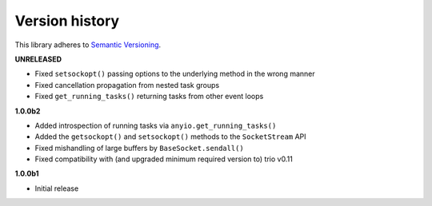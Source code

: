 Version history
===============

This library adheres to `Semantic Versioning <http://semver.org/>`_.

**UNRELEASED**

- Fixed ``setsockopt()`` passing options to the underlying method in the wrong manner
- Fixed cancellation propagation from nested task groups
- Fixed ``get_running_tasks()`` returning tasks from other event loops

**1.0.0b2**

- Added introspection of running tasks via ``anyio.get_running_tasks()``
- Added the ``getsockopt()`` and ``setsockopt()`` methods to the ``SocketStream`` API
- Fixed mishandling of large buffers by ``BaseSocket.sendall()``
- Fixed compatibility with (and upgraded minimum required version to) trio v0.11

**1.0.0b1**

- Initial release
